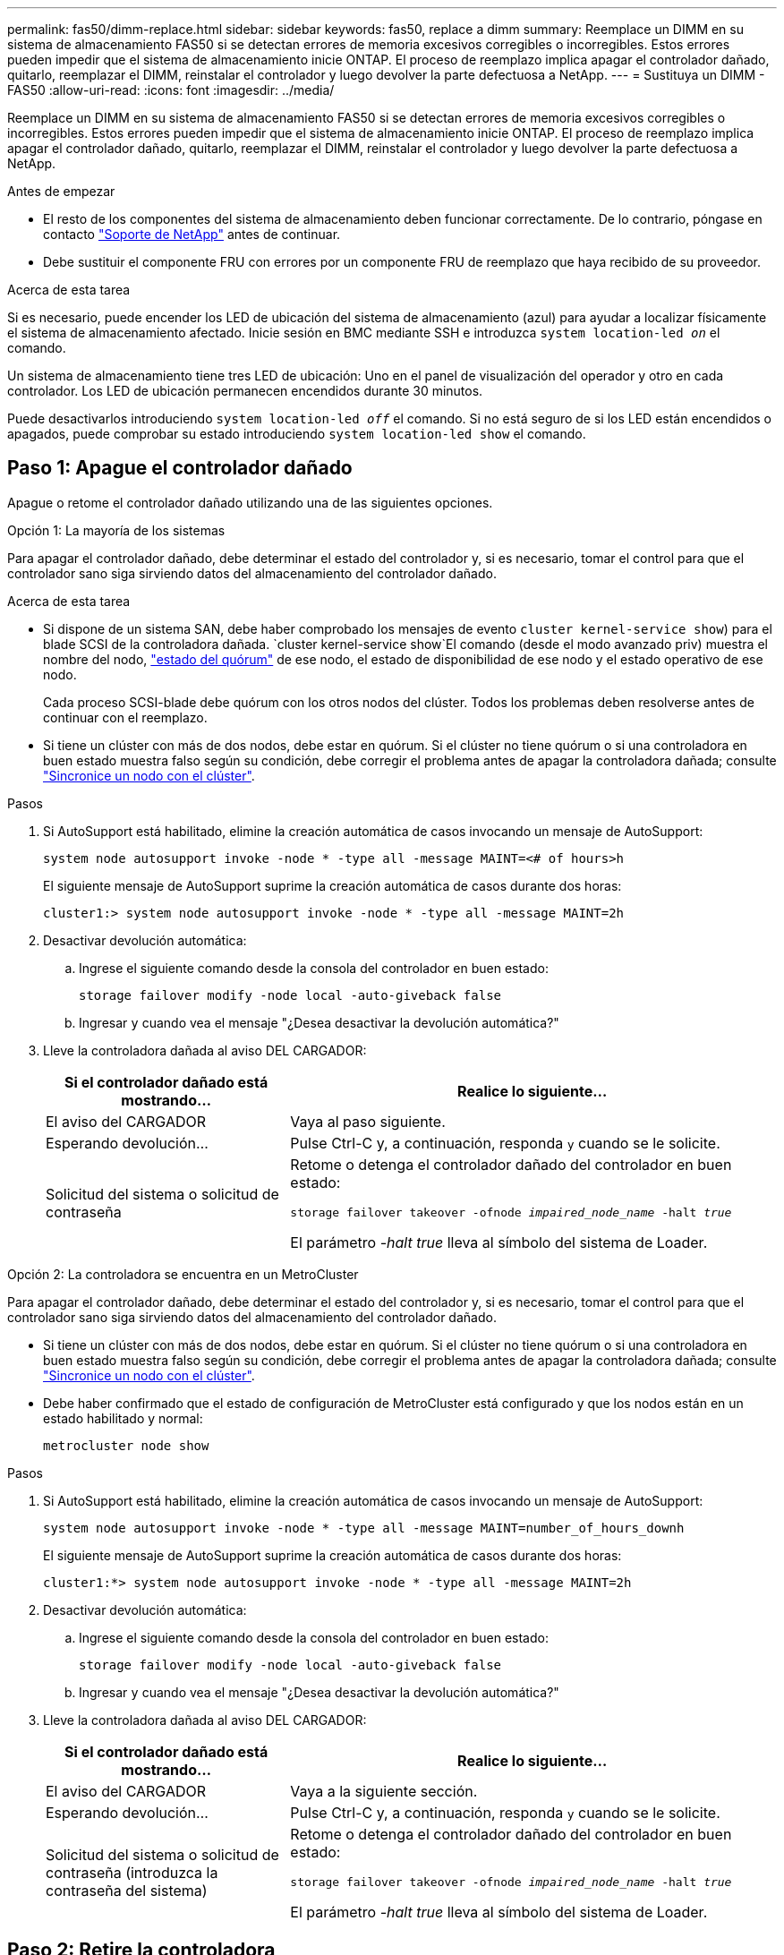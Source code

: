 ---
permalink: fas50/dimm-replace.html 
sidebar: sidebar 
keywords: fas50, replace a dimm 
summary: Reemplace un DIMM en su sistema de almacenamiento FAS50 si se detectan errores de memoria excesivos corregibles o incorregibles.  Estos errores pueden impedir que el sistema de almacenamiento inicie ONTAP.  El proceso de reemplazo implica apagar el controlador dañado, quitarlo, reemplazar el DIMM, reinstalar el controlador y luego devolver la parte defectuosa a NetApp. 
---
= Sustituya un DIMM - FAS50
:allow-uri-read: 
:icons: font
:imagesdir: ../media/


[role="lead"]
Reemplace un DIMM en su sistema de almacenamiento FAS50 si se detectan errores de memoria excesivos corregibles o incorregibles.  Estos errores pueden impedir que el sistema de almacenamiento inicie ONTAP.  El proceso de reemplazo implica apagar el controlador dañado, quitarlo, reemplazar el DIMM, reinstalar el controlador y luego devolver la parte defectuosa a NetApp.

.Antes de empezar
* El resto de los componentes del sistema de almacenamiento deben funcionar correctamente. De lo contrario, póngase en contacto https://mysupport.netapp.com/site/global/dashboard["Soporte de NetApp"] antes de continuar.
* Debe sustituir el componente FRU con errores por un componente FRU de reemplazo que haya recibido de su proveedor.


.Acerca de esta tarea
Si es necesario, puede encender los LED de ubicación del sistema de almacenamiento (azul) para ayudar a localizar físicamente el sistema de almacenamiento afectado. Inicie sesión en BMC mediante SSH e introduzca `system location-led _on_` el comando.

Un sistema de almacenamiento tiene tres LED de ubicación: Uno en el panel de visualización del operador y otro en cada controlador. Los LED de ubicación permanecen encendidos durante 30 minutos.

Puede desactivarlos introduciendo `system location-led _off_` el comando. Si no está seguro de si los LED están encendidos o apagados, puede comprobar su estado introduciendo `system location-led show` el comando.



== Paso 1: Apague el controlador dañado

Apague o retome el controlador dañado utilizando una de las siguientes opciones.

[role="tabbed-block"]
====
.Opción 1: La mayoría de los sistemas
--
Para apagar el controlador dañado, debe determinar el estado del controlador y, si es necesario, tomar el control para que el controlador sano siga sirviendo datos del almacenamiento del controlador dañado.

.Acerca de esta tarea
* Si dispone de un sistema SAN, debe haber comprobado los mensajes de evento  `cluster kernel-service show`) para el blade SCSI de la controladora dañada.  `cluster kernel-service show`El comando (desde el modo avanzado priv) muestra el nombre del nodo, link:https://docs.netapp.com/us-en/ontap/system-admin/display-nodes-cluster-task.html["estado del quórum"] de ese nodo, el estado de disponibilidad de ese nodo y el estado operativo de ese nodo.
+
Cada proceso SCSI-blade debe quórum con los otros nodos del clúster. Todos los problemas deben resolverse antes de continuar con el reemplazo.

* Si tiene un clúster con más de dos nodos, debe estar en quórum. Si el clúster no tiene quórum o si una controladora en buen estado muestra falso según su condición, debe corregir el problema antes de apagar la controladora dañada; consulte link:https://docs.netapp.com/us-en/ontap/system-admin/synchronize-node-cluster-task.html?q=Quorum["Sincronice un nodo con el clúster"^].


.Pasos
. Si AutoSupport está habilitado, elimine la creación automática de casos invocando un mensaje de AutoSupport:
+
`system node autosupport invoke -node * -type all -message MAINT=<# of hours>h`

+
El siguiente mensaje de AutoSupport suprime la creación automática de casos durante dos horas:

+
`cluster1:> system node autosupport invoke -node * -type all -message MAINT=2h`

. Desactivar devolución automática:
+
.. Ingrese el siguiente comando desde la consola del controlador en buen estado:
+
`storage failover modify -node local -auto-giveback false`

.. Ingresar `y` cuando vea el mensaje "¿Desea desactivar la devolución automática?"


. Lleve la controladora dañada al aviso DEL CARGADOR:
+
[cols="1,2"]
|===
| Si el controlador dañado está mostrando... | Realice lo siguiente... 


 a| 
El aviso del CARGADOR
 a| 
Vaya al paso siguiente.



 a| 
Esperando devolución...
 a| 
Pulse Ctrl-C y, a continuación, responda `y` cuando se le solicite.



 a| 
Solicitud del sistema o solicitud de contraseña
 a| 
Retome o detenga el controlador dañado del controlador en buen estado:

`storage failover takeover -ofnode _impaired_node_name_ -halt _true_`

El parámetro _-halt true_ lleva al símbolo del sistema de Loader.

|===


--
.Opción 2: La controladora se encuentra en un MetroCluster
--
Para apagar el controlador dañado, debe determinar el estado del controlador y, si es necesario, tomar el control para que el controlador sano siga sirviendo datos del almacenamiento del controlador dañado.

* Si tiene un clúster con más de dos nodos, debe estar en quórum. Si el clúster no tiene quórum o si una controladora en buen estado muestra falso según su condición, debe corregir el problema antes de apagar la controladora dañada; consulte link:https://docs.netapp.com/us-en/ontap/system-admin/synchronize-node-cluster-task.html?q=Quorum["Sincronice un nodo con el clúster"^].
* Debe haber confirmado que el estado de configuración de MetroCluster está configurado y que los nodos están en un estado habilitado y normal:
+
`metrocluster node show`



.Pasos
. Si AutoSupport está habilitado, elimine la creación automática de casos invocando un mensaje de AutoSupport:
+
`system node autosupport invoke -node * -type all -message MAINT=number_of_hours_downh`

+
El siguiente mensaje de AutoSupport suprime la creación automática de casos durante dos horas:

+
`cluster1:*> system node autosupport invoke -node * -type all -message MAINT=2h`

. Desactivar devolución automática:
+
.. Ingrese el siguiente comando desde la consola del controlador en buen estado:
+
`storage failover modify -node local -auto-giveback false`

.. Ingresar `y` cuando vea el mensaje "¿Desea desactivar la devolución automática?"


. Lleve la controladora dañada al aviso DEL CARGADOR:
+
[cols="1,2"]
|===
| Si el controlador dañado está mostrando... | Realice lo siguiente... 


 a| 
El aviso del CARGADOR
 a| 
Vaya a la siguiente sección.



 a| 
Esperando devolución...
 a| 
Pulse Ctrl-C y, a continuación, responda `y` cuando se le solicite.



 a| 
Solicitud del sistema o solicitud de contraseña (introduzca la contraseña del sistema)
 a| 
Retome o detenga el controlador dañado del controlador en buen estado:

`storage failover takeover -ofnode _impaired_node_name_ -halt _true_`

El parámetro _-halt true_ lleva al símbolo del sistema de Loader.

|===


--
====


== Paso 2: Retire la controladora

Es necesario quitar la controladora del chasis cuando se sustituye la controladora o se sustituye uno dentro de la controladora.

.Antes de empezar
Asegúrese de que todos los demás componentes del sistema de almacenamiento funcionan correctamente; de lo contrario, debe contactar https://mysupport.netapp.com/site/global/dashboard["Soporte de NetApp"] antes de continuar con este procedimiento.

.Pasos
. En el controlador deteriorado, asegúrese de que el LED NV está apagado.
+
Cuando el LED NV está apagado, la separación se completa y es seguro retirar el controlador defectuoso.

+

NOTE: Si el LED NV parpadea (verde), la separación está en curso. Debe esperar a que se apague el LED NV. Sin embargo, si el parpadeo continúa durante más de cinco minutos, póngase en contacto con https://mysupport.netapp.com/site/global/dashboard["Soporte de NetApp"] antes de continuar con este procedimiento.

+
El LED NV se encuentra junto al icono de NV de la controladora.

+
image::../media/drw_g_nvmem_led_ieops-1839.svg[Ubicación del LED de estado de NV]



[cols="1,4"]
|===


 a| 
image::../media/icon_round_1.png[Número de llamada 1]
 a| 
Icono de NV y LED en el controlador

|===
. Si usted no está ya conectado a tierra, correctamente tierra usted mismo.
. Desconecte la alimentación del controlador dañado:
+

NOTE: Las fuentes de alimentación (PSU) no tienen un interruptor de alimentación.

+
[cols="1,2"]
|===
| Si va a desconectar un... | Realice lo siguiente... 


 a| 
PSU DE CA
 a| 
.. Abra el retén del cable de alimentación.
.. Desconecte el cable de alimentación de la fuente de alimentación y déjelo a un lado.




 a| 
FUENTE DE ALIMENTACIÓN DE CC
 a| 
.. Desenrosque los dos tornillos de mariposa del conector del cable de alimentación de CC D-SUB.
.. Desconecte el cable de alimentación de la fuente de alimentación y déjelo a un lado.


|===
. Desconecte todos los cables del controlador dañado.
+
Mantenga un registro de dónde se conectaron los cables.

. Retire el controlador deteriorado:
+
En la siguiente ilustración, se muestra el funcionamiento de las asas de la controladora (desde el lado izquierdo de la controladora) al quitar una controladora:

+
image::../media/drw_g_and_t_handles_remove_ieops-1837.svg[asa la operación de la controladora para quitar una controladora]

+
[cols="1,4"]
|===


 a| 
image::../media/icon_round_1.png[Número de llamada 1]
 a| 
En ambos extremos del controlador, empuje las lengüetas de bloqueo verticales hacia afuera para liberar las asas.



 a| 
image::../media/icon_round_2.png[Número de llamada 2]
 a| 
** Tire de las asas hacia usted para desalojar el controlador del plano medio.
+
A medida que tira, las asas se extienden hacia fuera del controlador y luego siente algo de resistencia, siga tirando.

** Deslice el controlador para sacarlo del chasis mientras sostiene la parte inferior del controlador y colóquelo en una superficie plana y estable.




 a| 
image::../media/icon_round_3.png[Número de llamada 3]
 a| 
Si es necesario, gire las asas hacia arriba (junto a las pestañas) para alejarlas.

|===
. Abra la cubierta del controlador girando el tornillo de mariposa hacia la izquierda para aflojarla y, a continuación, abra la cubierta.




== Paso 3: Sustituya un DIMM

Para sustituir un DIMM, localice el DIMM defectuoso dentro de la controladora y siga la secuencia específica de pasos.

.Pasos
. Si usted no está ya conectado a tierra, correctamente tierra usted mismo.
. Localice los DIMM de la controladora e identifique el DIMM defectuoso.
+

NOTE: Consulte el https://hwu.netapp.com["NetApp Hardware Universe"] o el mapa de FRU que aparece en la cubierta de la controladora para ver la ubicación exacta de los DIMM.

. Retire el módulo DIMM defectuoso:
+
image::../media/drw_g_dimm_ieops-1873.svg[Sustitución de DIMM]

+
[cols="1,4"]
|===


 a| 
image::../media/icon_round_1.png[Número de llamada 1]
 a| 
Numeración y posiciones de las ranuras DIMM.


NOTE: Según el modelo de sistema de almacenamiento, tendrá dos o cuatro DIMM.



 a| 
image::../media/icon_round_2.png[Número de llamada 2]
 a| 
** Observe la orientación del módulo DIMM en el conector para poder insertar el módulo DIMM de repuesto con la misma orientación.
** Extraiga el módulo DIMM defectuoso empujando lentamente las dos lengüetas del expulsor DIMM en ambos extremos de la ranura DIMM.



IMPORTANT: Sujete con cuidado el DIMM por las esquinas o bordes para evitar la presión en los componentes de la placa de circuitos DIMM.



 a| 
image::../media/icon_round_3.png[Número de llamada 3]
 a| 
Levante el módulo DIMM y sáquelo de la ranura.

Las lengüetas del expulsor permanecen en la posición abierta.

|===
. Instale el módulo DIMM de repuesto:
+
.. Retire el módulo DIMM de repuesto de su bolsa de transporte antiestática.
.. Asegúrese de que las lengüetas del expulsor DIMM del conector están en la posición abierta.
.. Sujete el módulo DIMM por las esquinas y, a continuación, inserte el módulo DIMM de forma cuadrada en la ranura.
+
La muesca de la parte inferior del DIMM, entre los pasadores, debe alinearse con la lengüeta de la ranura.

+
Cuando se inserta correctamente, el módulo DIMM entra fácilmente pero encaja firmemente en la ranura. Vuelva a insertar el módulo DIMM si cree que no está insertado correctamente.

.. Compruebe visualmente el módulo DIMM para asegurarse de que está alineado uniformemente y completamente insertado en la ranura.
.. Empuje hacia abajo con cuidado, pero firmemente, en el borde superior del DIMM hasta que las lengüetas expulsoras encajen en su lugar sobre las muescas de ambos extremos del DIMM.






== Paso 4: Vuelva a instalar el controlador

Vuelva a instalar la controladora en el chasis y reiníciela.

.Acerca de esta tarea
La siguiente ilustración muestra el funcionamiento de las asas de la controladora (desde el lado izquierdo de una controladora) al reinstalar la controladora y se puede utilizar como referencia para el resto de los pasos de reinstalación de la controladora.

image::../media/drw_g_and_t_handles_reinstall_ieops-1838.svg[operación de manija del controlador para instalar un controlador]

[cols="1,4"]
|===


 a| 
image::../media/icon_round_1.png[Número de llamada 1]
 a| 
Si giró las asas del controlador en posición vertical (junto a las pestañas) para alejarlas mientras realizaba el mantenimiento del controlador, gírelas hacia abajo hasta la posición horizontal.



 a| 
image::../media/icon_round_2.png[Número de llamada 2]
 a| 
Empuje las asas para volver a insertar el controlador en el chasis hasta la mitad y, a continuación, cuando se le indique, empuje hasta que el controlador esté completamente asentado.



 a| 
image::../media/icon_round_3.png[Número de llamada 3]
 a| 
Gire las asas hasta la posición vertical y bloquéelas en su lugar con las lengüetas de bloqueo.

|===
.Pasos
. Cierre la cubierta del controlador y gire el tornillo de mariposa hacia la derecha hasta que se apriete.
. Inserte la controladora a la mitad en el chasis.
+
Alinee la parte posterior de la controladora con la apertura del chasis y empuje suavemente la controladora con las asas.

+

NOTE: No inserte por completo la controladora en el chasis hasta que se le indique hacerlo.

. Conecte el cable de la consola al puerto de la consola del controlador y al portátil para que el portátil reciba los mensajes de la consola cuando se reinicie el controlador.
+

NOTE: No conecte ningún otro cable o cable de alimentación en este momento.

. Coloque completamente la controladora en el chasis:
+
.. Empuje firmemente las asas hasta que el controlador se encuentre con el plano medio y quede completamente asentado.
+

NOTE: No ejerza demasiada fuerza al deslizar el controlador en el chasis, ya que podría dañar los conectores.

.. Gire las asas del controlador hacia arriba y bloquéelas en su lugar con las lengüetas.
+

NOTE: La controladora de reemplazo recibe alimentación de la controladora en buen estado y comienza a arrancar tan pronto como se coloca completamente en el chasis.



. Vuelva a conectar el controlador según sea necesario.
. Vuelva a conectar el cable de alimentación a la fuente de alimentación (PSU).
+
Una vez restaurada la alimentación de la fuente de alimentación, el LED de estado debería ser verde.

+
[cols="1,2"]
|===
| Si va a volver a conectar un... | Realice lo siguiente... 


 a| 
PSU DE CA
 a| 
.. Conecte el cable de alimentación a la fuente de alimentación.
.. Fije el cable de alimentación con el retén del cable de alimentación.




 a| 
FUENTE DE ALIMENTACIÓN DE CC
 a| 
.. Conecte el conector del cable de alimentación de CC D-SUB a la PSU.
.. Apriete los dos tornillos de mariposa para fijar el conector del cable de alimentación de CC D-SUB a la PSU.


|===
. Devuelva la controladora afectada a su funcionamiento normal devolviendo su almacenamiento:
+
`storage failover giveback -ofnode _impaired_node_name_`

. Restaure la devolución automática del control desde la consola de la controladora en buen estado:
+
`storage failover modify -node local -auto-giveback true`

. Si AutoSupport está habilitado, restaure (desactive) la creación automática de casos:
+
`system node autosupport invoke -node * -type all -message MAINT=END`





== Paso 5: Devuelva la pieza que falló a NetApp

Devuelva la pieza que ha fallado a NetApp, como se describe en las instrucciones de RMA que se suministran con el kit. Consulte https://mysupport.netapp.com/site/info/rma["Devolución de piezas y sustituciones"] la página para obtener más información.
